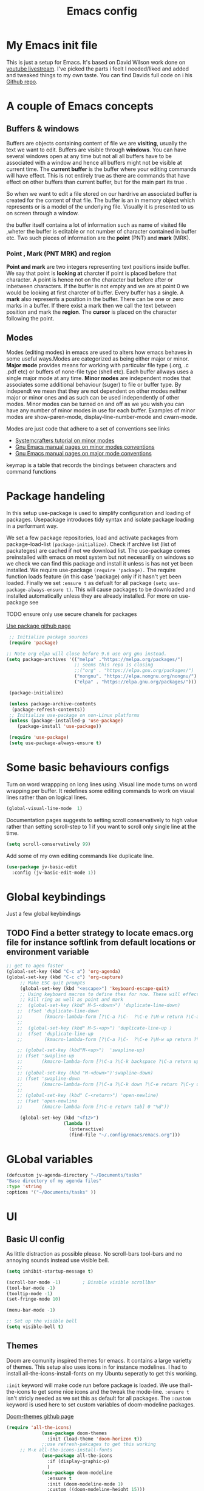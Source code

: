 #+TITLE: Emacs config
#+PROPERTY: header-args:emacs-lisp :tangle ./init.el
* My  Emacs init file
This is just a setup for Emacs.  It's based on David Wilson work done on  [[https://www.youtube.com/playlist?list=PLEoMzSkcN8oPH1au7H6B7bBJ4ZO7BXjSZ][youtube livestream]]. I've picked the parts i feelt I needed/liked and added and tweaked things to my own taste. You can find Davids full code on i his
[[https://github.com/daviwil/emacs-from-scratch][Github repo]]. 

* A couple of Emacs concepts
** Buffers & windows

Buffers are objects containing content of file we are *visiting*, usually the text we want to edit. Buffers are visible through *windows*. You can have several windows open at any time but not all all buffers have to be associated  with a window and hence all buffers might not be visible at current time. The  *current buffer*  is the buffer where your editing commands will have effect. This is not entirely true as there are commands that have effect on other buffers than current buffer,  but  for the main part its true .

So when we want to edit a file  stored on our hardrive an  associated buffer is created for the content of that file.  The buffer is an in memory object  which represents or is  a model of the underlying file. Visually  it is  presented to us on screen through a window.

the buffer itself contains a lot of information such as name of visited file ,wheter the buffer is editable or not 
number of character contained in buffer etc. Two such  pieces of information are the *point* (PNT) and *mark* (MRK).

*** Point , Mark (PNT MRK) and region 

*Point and mark* are two integers representing text positions inside buffer. We say that point is *looking at* charcter if point is placed before that character.  A point is hence not on the character but before after or inbetween characters. If the buffer is not empty and we are at point 0 we would be looking at first charcter of buffer. Every buffer has a single. A *mark* also represents a position in the buffer. There can be one or zero marks in a buffer. If there exist a mark then we call the text between position and mark the *region*.
The *cursor* is placed on the character following the point. 

** Modes

Modes (editing modes) in emacs are used to alters how emacs behaves in some useful ways.Modes are categorized as being either major or minor. *Major mode* provides means for working with particular file type (.org, .c .pdf etc) or buffers of none-file type (shell etc). Each buffer allways uses a single major mode at any time. *Minor modes* are independent modes that associates some additional behaviour (suger) to file or buffer type. By independt we mean that they are not dependent on other modes neither major or minor ones and as such can be used independently of other modes. Minor modes can be turned on and off as we you wish you can have any number of minor modes in use for each buffer. Examples of minor modes are show-paren-mode, display-line-number-mode and cwarn-mode.

  Modes are just code that adhere to a set of  conventions see links
  - [[https://systemcrafters.cc/learning-emacs-lisp/creating-minor-modes][Systemcrafters tutorial on minor modes]]
  - [[https://www.gnu.org/software/emacs/manual/html_node/elisp/Minor-Mode-Conventions.html][Gnu Emacs manual pages on  minor modes conventions]]
  - [[https://www.gnu.org/software/emacs/manual/html_node/elisp/Major-Mode-Conventions.html][Gnu Emacs manual pages on major mode conventions]]
    
keymap is a table that records the bindings between characters and command functions
* Package handeling
  In this setup use-package is used to simplify configuration and loading of packages. Usepackage introduces tidy syntax and isolate package loading in a performant way.
  
  We set a few package repositories, load and activate packages from package-load-list  ~(package-initialize)~. Check if archive list (list of packateges) are cached if not we download list. The use-package comes preinstalled with emacs on most system but not necesarilly on windows so we check we can find this package and install it unless is has not yet been installed.
We require use-package ~(require 'package).~  The require function loads feature (in this case 'package) only if it hasn't yet been loaded. Finally we set ~:ensure t~ as defualt for all package ~(setq use-package-always-ensure t)~. This will cause packages to be downloaded and installed automatically unless they are already installed. For more on use-package see

TODO ensure only use secure chanels for packages 

  [[https://github.com/jwiegley/use-package][Use package github page]]
 
  #+begin_src emacs-lisp
     ;; Initialize package sources
     (require 'package)

    ;; Note org elpa will close before 9.6 use org gnu instead.
    (setq package-archives '(("melpa" ."https://melpa.org/packages/")
                             ;; seems this repo is closing
                             ;;("org" . "https://elpa.gnu.org/packages/")
                             ("nongnu". "https://elpa.nongnu.org/nongnu/")
                             ("elpa" . "https://elpa.gnu.org/packages/")))

     (package-initialize)

     (unless package-archive-contents
      (package-refresh-contents)) 
     ;; Initialize use-package on non-Linux platforms
     (unless (package-installed-p 'use-package)
        (package-install 'use-package))

     (require 'use-package)
     (setq use-package-always-ensure t)

  #+end_src

* Some basic behaviours configs

Turn on word wrappping on long lines using .Visual line mode turns on  word wrapping per buffer. It redefines some editing commands to work on visual lines rather than on logical lines.

  #+begin_src emacs-lisp
    (global-visual-line-mode  1)
  #+end_src

Documentation pages suggests to setting scroll conservatively to high value rather than setting scroll-step to 1 if you want to scroll only single line at the time.

  #+begin_src emacs-lisp
  (setq scroll-conservatively 99)
   #+end_src  

Add some of my own editing commands like duplicate line.
#+begin_src emacs-lisp
      (use-package jv-basic-edit
        :config (jv-basic-edit-mode 1))
#+end_src
* Global  keybindings
Just a few global keybindings

** TODO Find a better strategy to locate emacs.org file for instance softlink from default locations or environment variable

   #+begin_src emacs-lisp
;; get to agen faster
(global-set-key (kbd "C-c a") 'org-agenda)
(global-set-key (kbd "C-c c") 'org-capture)
     ;; Make ESC quit prompts
     (global-set-key (kbd "<escape>") 'keyboard-escape-quit)
     ;; Using keyboard macros to define thes for now. These will effect the
     ;; kill ring as well as point and mark
    ;;  (global-set-key (kbd" M-S-<down>") 'duplicate-line-down)
    ;;  (fset 'duplicate-line-down
    ;;        (kmacro-lambda-form [?\C-a ?\C-  ?\C-e ?\M-w return ?\C-a ?\C-y] 0 "%d"))
    ;; 
    ;;  (global-set-key (kbd" M-S-<up>") 'duplicate-line-up )
    ;;  (fset 'duplicate-line-up 
    ;;        (kmacro-lambda-form [?\C-a ?\C-  ?\C-e ?\M-w up return ?\C-a ?\C-y ?\C-a] 0 "%d"))

    ;; (global-set-key (kbd"M-<up>")  'swapline-up)
    ;; (fset 'swapline-up
    ;;       (kmacro-lambda-form [?\C-a ?\C-k backspace ?\C-a return up ?\C-y ?\C-a tab] 0 "%d"))
    ;;
    ;; (global-set-key (kbd "M-<down>")'swapline-down)
    ;; (fset 'swapline-down
    ;;       (kmacro-lambda-form [?\C-a ?\C-k down ?\C-e return ?\C-y up up ?\C-a ?\C-k down] 0 "%d"))
    ;;
    ;; (global-set-key (kbd" C-<return>") 'open-newline)
    ;; (fset 'open-newline
    ;;       (kmacro-lambda-form [?\C-e return tab] 0 "%d"))

     (global-set-key (kbd "<f12>")
                     (lambda () 
                       (interactive) 
                       (find-file "~/.config/emacs/emacs.org")))
   #+end_src

* GLobal variables
#+begin_src emacs-lisp
(defcustom jv-agenda-directory "~/Documents/tasks" 
"Base directory of my agenda files"
:type 'string
:options '("~/Documents/tasks" ))
#+end_src
* UI
**  Basic UI config
   
   As little distraction as possible please. No scroll-bars tool-bars and no annoying sounds instead use visible bell.

   #+begin_src emacs-lisp 
	 (setq inhibit-startup-message t)

	 (scroll-bar-mode -1)        ; Disable visible scrollbar
	 (tool-bar-mode -1)         
	 (tooltip-mode -1)          
	 (set-fringe-mode 10)       

	 (menu-bar-mode -1)         

	 ;; Set up the visible bell
	 (setq visible-bell t)
   #+end_src
   
** Themes
   Doom are comunity inspired themes for emacs. It contains a large varietty of themes. This setup also uses icons in for instance modelines. I had to install all-the-icons-install-fonts on my Ubuntu seperatly to get this working.

   ~:init~ keyword will make code run before package is loaded. We use thall-the-icons to get some nice icons and the tweak the mode-line. ~:ensure t~ isn't stricly needed as we set this as default for all packages. The ~:custom~  keyword is used here to set custom variables of doom-modeline packages.

   [[https://github.com/doomemacs/themes][Doom-themes github page]]
   
   #+begin_src emacs-lisp
(require 'all-the-icons)
             (use-package doom-themes
               :init (load-theme 'doom-horizon t))
             ;;use refresh-pakcages to get this working
     ;; M-x all-the-icons-install-fonts
             (use-package all-the-icons
               :if (display-graphic-p)
               )
             (use-package doom-modeline
               :ensure t
               :init (doom-modeline-mode 1)
               :custom ((doom-modeline-height 15)))
   #+end_src

** Line numbers

   Most often i don't need to number per line. if i need to know line number i can see it mode-line.
   I use =M-g g= to get to specific line instead of arrows. I do want to se columnnumber in mode line.
   The rest of the code only serve as an example of how we how we could set some value for several modes.
So for instance if  we use global line number the coude would ensure that certain modes still didn't  show line numbers  by adding  hook to each mode  in  list.
   
   #+begin_src emacs-lisp


     (column-number-mode)

     ;; (global-display-line-numbers-mode t)
     (dolist (mode'(org-mode-hook
                    term-mode-hook
                    shell-mode-hook
                    eshell-mode-hook))
       (add-hook mode (lambda() (display-line-numbers-mode 0))))
   #+end_src
   
** Fonts configuration
  
   #+begin_src emacs-lisp 
     (set-face-attribute 'default nil :font "Fira Code Retina" :height 170)

     ;; Set the fixed pitch face
     (set-face-attribute 'fixed-pitch nil :font "Fira Code Retina" :height 210)

     ;; Set the variable pitch face
     (set-face-attribute 'variable-pitch nil :font "Cantarell" :height 210 :weight 'regular)


  #+end_src  

* Improve shell compability
Shell in Emacs sometimes appears to behave differently from your native shell. This can sometimes be because  Emacs (especially GUI version in windows and OS x) only imports minimal set of environment variables. Following will fix this problem.
  
#+begin_src emacs-lisp
(use-package exec-path-from-shell
  :ensure t
  :config
  (when (or (daemonp) (memq window-system '(ns x)))
    (exec-path-from-shell-initialize)))
#+end_src
=memq= tests if object is member of list and returns a list starting with that member and the rest of  the list. so =(memq 'b '(a b c d))=  returns ='(bcd)=.
 
* Completaion  and tools to simplifying editing and navigation
** Swiper

[[https://elpa.gnu.org/packages/swiper.html][swiper elpa]]
[[https://github.com/abo-abo/swiper/tree/c97ea72285f2428ed61b519269274d27f2b695f9][swiper on github]]

An UI on top of ISearch (Incremental Search). Swiper gives an overview of the current regex search candidates. Matches are presented in an intuitive fashion and you can jump to location of selected match  (in buffer search) presented in minibuffer

#+begin_src emacs-lisp
  (use-package swiper
       :ensure t)
#+end_src

** Ivy
   
   Ivy minor mode is a generic completion mechanism for Emacs. Ivy-mode ensures completing-read-function uses ivy for completion. Used for instance when finding files.

   [[https://github.com/abo-abo/swiper][Ivy on github]] 

   
   #+begin_src emacs-lisp   
     (use-package ivy
       :diminish
       :bind (("C-s" . swiper)
	      :map ivy-minibuffer-map
	      ("TAB" . ivy-alt-done)	
	      ("C-l" . ivy-alt-done)
	      ("C-j" . ivy-next-line)
	      ("C-k" . ivy-previous-line)
	      :map ivy-switch-buffer-map
	      ("C-k" . ivy-previous-line)
	      ("C-l" . ivy-done)
	      ("C-d" . ivy-switch-buffer-kill)
	      :map ivy-reverse-i-search-map
	      ("C-k" . ivy-previous-line)
	      ("C-d" . ivy-reverse-i-search-kill))
       :config
       (ivy-mode 1))
   #+end_src

** Counsel 

[[https://github.com/abo-abo/swiper/tree/c97ea72285f2428ed61b519269274d27f2b695f9#counsel][Counsel on github]]

Counsel is defined as minor mode.ivy-mode ensures that any Emacs command using completing-read-function uses ivy for completion.
Counsel takes this further, providing versions of common Emacs commands that are customised to make the best use of Ivy. For example, counsel-find-file has some additional keybindings. Pressing DEL will move you to the parent directory.

Enabling counsel-mode remaps built-in Emacs functions that have counsel replacements:

   #+begin_src emacs-lisp
     (global-set-key (kbd "C-M-j") 'counsel-switch-buffer)
   #+end_src

    
   #+begin_src emacs-lisp
     (use-package counsel
       :bind (("M-x" . counsel-M-x)
	      ("C-x b" . counsel-ibuffer)
	      ("C-x C-f" . counsel-find-file)
	      :map minibuffer-local-map
	      ("C-r" . counsel-minibuffer-history))
       :config
       (setq ivy-initial-alist nil )) ; don't start search with ^

     (use-package ivy-rich
       :init
       (ivy-rich-mode 1))

   #+end_src
   
** Which-key
      Emacs minor mode that displays popup with possible keybindings on prefix commands such C-c C-x M-x. I this config I popup will ony show after beeing idle for at leas 1 second.  
   
   #+begin_src emacs-lisp
     ;;cln/command-log-buffer
     ;;If package is not found try to refresh M-x package-list-packages
     (use-package which-key
       :init (which-key-mode)
       :diminish which-key-mode
       :config
       (setq which-key-idle-delay 1))
   #+end_src

** Hydra
   Lets you do repetive commands in convienient manner. 
   [[https://github.com/abo-abo/hydra][Hydra package on github]]
   #+begin_src emacs-lisp
(use-package hydra)


(defhydra hydra-text-scale(:timeout 4)
  "scale text"
  ("j" text-scale-increase "in")
  ("k" text-scale-decrease "out")
  ("f" nil "finnished" :exit t))

   #+end_src

* Org-mode
[[https://orgmode.org/][org-mode-pages]]
desribes org-mode as a major mode for keeping notes, authoring documents, computational notebooks, literate programming, maintaining to-do lists, planning projects, and more.
it's a realy versatile mode that does a lot of things. For instance this init-file has been written in org-mode using litterate programming. 

** Org basic

    #+begin_src emacs-lisp
      (defun efs/org-font-setup ()
      ;; Replace list hyphen with dot
	(font-lock-add-keywords 'org-mode
				'(("^ *\\([-]\\) "
				   (0 (prog1 () (compose-region (match-beginning 1) (match-end 1) "•"))))))

	;; Set faces for heading levels
	(dolist (face '((org-level-1 . 1.2)
			(org-level-2 . 1.1)
			(org-level-3 . 1.05)
			(org-level-4 . 1.0)
			(org-level-5 . 1.1)
			(org-level-6 . 1.1)
			(org-level-7 . 1.1)
			(org-level-8 . 1.1)))
	  (set-face-attribute (car face) nil :font "Cantarell" :weight 'regular :height (cdr face)))

      ;; Ensure that anything that should be fixed-pitch in Org files appears that way
	(set-face-attribute 'org-block nil    :foreground nil :inherit 'fixed-pitch)
	(set-face-attribute 'org-table nil    :inherit 'fixed-pitch)
	(set-face-attribute 'org-formula nil  :inherit 'fixed-pitch)
	(set-face-attribute 'org-code nil     :inherit '(shadow fixed-pitch))
	(set-face-attribute 'org-table nil    :inherit '(shadow fixed-pitch))
	(set-face-attribute 'org-verbatim nil :inherit '(shadow fixed-pitch))
	(set-face-attribute 'org-special-keyword nil :inherit '(font-lock-comment-face fixed-pitch))
	(set-face-attribute 'org-meta-line nil :inherit '(font-lock-comment-face fixed-pitch))
	(set-face-attribute 'org-checkbox nil  :inherit 'fixed-pitch)
	(set-face-attribute 'line-number nil :inherit 'fixed-pitch)
	(set-face-attribute 'line-number-current-line nil :inherit 'fixed-pitch))

    #+end_src

    #+begin_src emacs-lisp
	  (use-package org
	    :hook (org-mode . efs/org-mode-setup)
	    :config
	    (setq org-ellipsis " ▾" 
		  org-hide-emphasis-markers t
		  org-src-tab-acts-natively t))


    #+end_src

    #+begin_src emacs-lisp
      (defun efs/org-mode-setup()
        (org-indent-mode)
        (variable-pitch-mode 1)
        (visual-line-mode 1))
    #+end_src

    #+begin_src emacs-lisp
      (use-package org-bullets
	:after org
	:hook (org-mode . org-bullets-mode)
	:custom
	(org-bullets-bullet-list '("◉" "○" "●" "○" "●" "○" "●")))
        #+end_src

    #+begin_src emacs-lisp
      (defun efs/org-mode-visual-fill ()
	(setq visual-fill-column-width 100
	      visual-fill-column-center-text t)
	(visual-fill-column-mode 1))

    #+end_src

    #+begin_src emacs-lisp
 (use-package visual-fill-column
   :hook (org-mode . efs/org-mode-visual-fill))

    #+end_src

** Org agenda
For agenda to work we need to tell which file to track in our agenda  using =org-agenda-files.= Agenda doesn't output log when for instance when mark things as finnished or done by default =org-agenda-start-with-log-mode=  starts agenda with logging turned on. The =org-log-done= is used to tell what to log when we mark task as DONE. The org-log-drawer is at least suppose allow for us to fold away those notes so that they are not visibla all the the time but can be accessed through a "drawer".  Here i use backquote constructs to evaluate elements see [[https://www.gnu.org/software/emacs/manual/html_node/elisp/Backquote.html][Backquote evaluate list elements]]. If we just create the list of function calls to expand-filename they want be evaluated and org-agende will throw wrong type error. Could probably us cons to create the list but this feels tidier  to mean.

#+begin_src emacs-lisp

  (setq org-agenda-files 
        `( , (expand-file-name "Tasks.org" jv-agenda-directory)
             , (expand-file-name "Birthdays.org" jv-agenda-directory)
             , (expand-file-name "Archives.org" jv-agenda-directory)
             , (expand-file-name "Projects.org" jv-agenda-directory)
             , (expand-file-name "Next.org" jv-agenda-directory)))

  (setq org-agenda-start-with-log-mode t)
  (setq org-log-done 'time)
  (setq org-log-into-drawer t)
#+end_src

We can add our own keyword and workflow to our own taste using =org-todo-keywords=. These can be set inside org files per file as well.
#+begin_src emacs-lisp
  (setq org-todo-keywords  
        '((sequence  "TODO(t)" "NEXT(n)" "|" "DONE(d)")
          (sequence  "BACKLOG(b)" "NEXT(n)" "ACTIVE(a)" "|" "DONE(d)")))
          
;; (setq org-todo-keyword-faces
;;       '(("TODO" . org-warning) ("STARTED" . "yellow")
;;         ("CANCELED" . (:foreground "blue" :weight bold))))
#+end_src

At some point the task list might we swamped with finnished tasks. We can stash these away in a seperate file. This can be done with org-refile command. Below we set the allowed targets.   =Advice-add=
line makes sure things get saved after refiling. Use keybord shortcut =C-c C-w=.

#+begin_src emacs-lisp
  (setq org-refile-targets
    '(("Archives.org" :maxlevel . 1)
      ("Tasks.org" :maxlevel . 1)))
  ;; Save Org buffers after refiling!
  (advice-add 'org-refile :after 'org-save-all-org-buffers)
#+end_src

We can add tags to task   and here are some custom tags NEED TO LOOK OVER TAGS I WANT USE.
TODO think through which tags i want to use
#+begin_src emacs-lisp
(setq org-tag-alist
    '((:startgroup)
       ; Put mutually exclusive tags here
       (:endgroup)
       ("@errand" . ?E)
       ("@home" . ?H)
       ("@work" . ?W)
       ("agenda" . ?a)
       ("planning" . ?p)
       ("publish" . ?P)
       ("batch" . ?b)
       ("note" . ?n)
       ("idea" . ?i)))
#+end_src

Customization of the agenda views 

#+begin_src emacs-lisp
  ;; Configure custom agenda views
  (setq org-agenda-custom-commands

   '(("g" "GTD view" 
      ((agenda "")
       (todo "NEXT" ((org-agenda-overriding-header "Next action:")))
       (todo "WAITING" ((org-agenda-overriding-header "Waiting on:")))
       (todo "DONE" ((org-agenda-overriding-header "Completed items:")))
       (tags "Project" ((org-agenda-overriding-header "Projects in progress:")))))

       ("d" "Dashboard" ((agenda "" ((org-deadline-warning-days 7)))
      (todo "NEXT"((org-agenda-overriding-header "Next Tasks")))
      (tags-todo "agenda/ACTIVE" ((org-agenda-overriding-header "Active Projects")))))
       ("n" "Next Tasks"
     ((todo "NEXT"((org-agenda-overriding-header "Next Tasks")))))
    ("W" "Work Tasks" tags-todo "+work-email")
    ;; Low-effort next actions
    ("e" tags-todo "+TODO=\"NEXT\"+Effort<15&+Effort>0"
     ((org-agenda-overriding-header "Low Effort Tasks")
      (org-agenda-max-todos 20)
      (org-agenda-files org-agenda-files)))

    ("w" "Workflow Status"
     ((todo "WAIT"
            ((org-agenda-overriding-header "Waiting on External")
             (org-agenda-files org-agenda-files)))
      (todo "REVIEW"
            ((org-agenda-overriding-header "In Review")
             (org-agenda-files org-agenda-files)))
      (todo "PLAN"
            ((org-agenda-overriding-header "In Planning")
             (org-agenda-todo-list-sublevels nil)
             (org-agenda-files org-agenda-files)))
      (todo "BACKLOG"
            ((org-agenda-overriding-header "Project Backlog")
             (org-agenda-todo-list-sublevels nil)
             (org-agenda-files org-agenda-files)))
      (todo "READY"
            ((org-agenda-overriding-header "Ready for Work")
             (org-agenda-files org-agenda-files)))
      (todo "ACTIVE"
            ((org-agenda-overriding-header "Active Projects")
             (org-agenda-files org-agenda-files)))
      (todo "COMPLETED"
            ((org-agenda-overriding-header "Completed Projects")
             (org-agenda-files org-agenda-files)))
      (todo "CANC"
            ((org-agenda-overriding-header "Cancelled Projects")
             (org-agenda-files org-agenda-files)))))))

#+end_src

** Captures
 Will use this to scribble down ideas that pop up and disturb workflow. It will stash them away into task file under a separate heading 
#+begin_src emacs-lisp
    (setq org-capture-templates
      `(("t" "Tasks / Projects")
        ("tt" "Task" entry (file+olp
                            ,(expand-file-name "Tasks.org" jv-agenda-directory) "Inbox")
             "* TODO %?\n  %U\n  %a\n  %i" :empty-lines 1)

        ("j" "Journal Entries")
        ("jj" "Journal" entry
             (file+olp+datetree 
              ,(expand-file-name "Journal.org"  jv-agenda-directory))
             "\n* %<%I:%M %p> - Journal :journal:\n\n%?\n\n"
             ;; ,(dw/read-file-as-string "~/Notes/Templates/Daily.org")
             :clock-in :clock-resume
             :empty-lines 1)
        ("jm" "Meeting" entry
             (file+olp+datetree ,(expand-file-name "Journal.org"  jv-agenda-directory))
             "* %<%I:%M %p> - %a :meetings:\n\n%?\n\n"
             :clock-in :clock-resume
             :empty-lines 1)

        ("w" "Workflows")
        ("we" "Checking Email" entry (file+olp+datetree 
,(expand-file-name "Journal.org"  jv-agenda-directory))
             "* Checking Email :email:\n\n%?" :clock-in :clock-resume :empty-lines 1)

        ("m" "Metrics Capture")
        ("mw" "Weight" table-line (file+headline ,(expand-file-name "Metrics.org"  jv-agenda-directory)
 "Weight")
         "| %U | %^{Weight} | %^{Notes} |" :kill-buffer t))) 

            (define-key global-map (kbd "C-c j")
              (lambda () (interactive) (org-capture nil "jj")))

#+end_src

** Org babel mode
   Babel adds ability to execute source code within org documents. Babel allows for data to be passed accross different parts of document independently of source languages and applications. For instance we could have a python block outputting some data as input to c block which later could be passed through GnuPlot block and to finally be embedded in document as plot. Using org babel mode we can use org for literal programming. Babel can reprocess document and write source code to seperate file  (tangled in literate programming jargon).  

*** Babel languages config
  
  #+begin_src emacs-lisp :results value 
    (org-babel-do-load-languages
    'org-babel-do-load-languages '(
    (emacs-lisp . t)
    (java . t)
    (javascript. t)
    (python . t)))
    #+end_src

*** Org-structure templates  configs [[https://orgmode.org/worg/org-contrib/babel/languages/][structured templates]]
    #+begin_src emacs-lisp 
      (require 'org-tempo)
      (add-to-list 'org-structure-template-alist '("sh" . "src shell"))
      (add-to-list 'org-structure-template-alist '("el" . "src emacs-lisp"))
      (add-to-list 'org-structure-template-alist '("py" . "src python"))
      ( add-to-list 'org-structure-template-alist ' ("java"."src java"))
( add-to-list 'org-structure-template-alist ' ("javascript"."src javascript"))
      (add-to-list 'org-structure-template-alist '("xml" . "src xml"))
  #+end_src

*** Org-babel  tangle configs    

    #+begin_src emacs-lisp
          ;;auto-tangle files to target on save
      (defun efs/org-babel-tangle-config ()
        (when (string-equal (buffer-file-name)
      (expand-file-name "emacs.org"))
      ;; Dynamic scoping to the rescue
      (let ((org-confirm-babel-evaluate nil))
        (org-babel-tangle))))

      (add-hook 'org-mode-hook (lambda () (add-hook 'after-save-hook #'efs/org-babel-tangle-config)))
    #+end_src
  
* Development
  This is separarae section on development modes and tools.
**  Common settings for all dev modes

rainbow delimiters helps you keep track of matching parantesis etc.

   #+begin_src emacs-lisp
     (use-package rainbow-delimiters
       :hook (prog-mode . rainbow-delimiters-mode))
   #+end_src   
   
Auto match pairs of things such as parentecis with =electric-pair-mode= and light up matching parentices with =show-paren-mode=.

  #+begin_src emacs-lisp
    (use-package prog-mode
      :ensure nil
      :init (show-paren-mode  t)
      (electric-pair-mode 1  ))
  #+end_src

** langauges
*** yasnippets
Is a minor mode providing template system. It features abbreviations that can be expanded automatically into function templates. You can define your own templates and/or use prexisting ones.

    #+begin_src emacs-lisp
      (use-package yasnippet
       :init
       (setq lsp-completion-provider :none) 
      :config
       (setq yas-snippets-dirs '("~/programering/settings/emacs2021/snippets"))
       (yas-global-mode 1))    
  #+end_src

 =yasnippet-snippets= is a set of predefined snippets for a lot of languages.
 
    #+begin_src emacs-lisp
    (use-package yasnippet-snippets)
    #+end_src
    
***  Breadcrumbs in LSP mode

    #+begin_src emacs-lisp
      (defun  efs/lsp-mode-setup ()
        ;; (setq lsp-headerline-breadcrumb-segments '(path-up-to-project file ;; symbols))
      (lsp-headerline-breadcrumb-mode 1))
    #+end_src

*** LSP servers ( Language Server  Protocol)

LSP is an effort made by VSCode team to standardize the protocol for language servers.The idea is to have single standardize server protocol between language server and dev-tool. In such an scenario we can reuse language server accross different devtools with minimal effort which is good news for both language providers and tooling vendors. Information about LSP support can be found at [[https://emacs-lsp.github.io/lsp-mode/][Emacs LSP-mode language support pages]]. 

LSP-mode for emacs aims to provide a more IDE like experience to emacs. Normally you are required to seperatly install a language server for each language. Again the link above will provide needed information on specific language support. 

~:commands~ keyword  creates autoloads for the commands you list. An autoload in elisp is a mechanism to make known (register) a function but defer of loading the file that actualy defines it.
The file is instead loaded at first call to function or macro. The hook =(:hook)= is setup to call =efs/lsp-mode-setup= function which simply setups breadcrumb mode in all our LSP buffers(windows?).The prefix keybinding for lsp commmands is set to =C-c l=. Finally we enable which-key for LSP.

Some keybinding and commands to get you started  (remember prefix keybining was set to C-c l).
 
    C-c l g r find references
    C-c l g g find definitions
    C-l l r r refactor rename
    fly-make-show-diagnostic-buffer show buffer with errors
 
There exist a =lsp-format-buffer= command but might be a better idea to us seperate language specific formatter for this job
   
    #+begin_src emacs-lisp
    (use-package lsp-mode
    :commands (lsp lsp-deferred)
    :hook (lsp-mode . efs/lsp-mode-setup)
    :init
    (setq lsp-keymap-prefix "C-c l")  
    :config
    (lsp-enable-which-key-integration t))
    #+end_src
    
*** Better LSP UI 
    #+begin_src emacs-lisp
      (use-package lsp-ui
        :hook (lsp-ui . lsp-ui-mode)
        :config
        (setq lsp-ui-doc-enable nil)
        (setq lsp-ui-doc-header t)
        (setq lsp-ui-doc-include-signature t)
        :custom (lsp-ui-doc-position  'bottom))
     #+end_src
    
***  Treemacs for nice treestructures
    #+begin_src emacs-lisp
    (use-package lsp-treemacs
    :after lsp)
    #+end_src
*** lsp with ivy integration 
    #+begin_src emacs-lisp
    (use-package lsp-ivy)
    #+end_src
    
*** TypeSript
TypeScript mode to get lsp-server functioning the [[https://emacs-lsp.github.io/lsp-mode/page/lsp-typescript/][JavaScript/TypeSecript theia-ide]] from lsp documentation pages. You can install it using npm with following command. 

npm i -g typescript-language-server; npm i -g typescript

    #+begin_src emacs-lisp
    (use-package typescript-mode
    :mode "\\.ts\\'"
    :hook (typescript-mode . lsp-deferred)
    :config
    (setq typescript-indent-level 2))
    #+end_src

    
*** python
(require 'cl)
#+begin_src emacs-lisp
(use-package dap-mode
  ;; Uncomment the config below if you want all UI panes to be hidden by default!
  ;; :custom
  ;; (lsp-enable-dap-auto-configure nil)
  ;; :config
  ;; (dap-ui-mode 1)
  :commands dap-debug
  :config
  ;; Set up Node debugging
  (require 'dap-node)
  (dap-node-setup)) ;; Automatically installs Node debug adapter if needed

  ;; Bind `C-c l d` to `dap-hydra` for easy access
  ;; general-define-key
  ;;  :keymaps 'lsp-mode-map
  ;;  :prefix lsp-keymap-prefix
  ;;  "d" '(dap-hydra t :wk "debugger")))
#+end_src

=pip install --user "python-language-server[all]"=

#+begin_src emacs-lisp
  (use-package python-mode
    :ensure t
    :hook (python-mode . lsp-deferred)
    :custom
    ;; NOTE: Set these if Python 3 is called "python3" on your system!
    (python-shell-interpreter "python3")
     (dap-python-executable "python3")
    (dap-python-debugger 'debugpy)
    :config
    (require 'dap-python))
#+end_src

#+begin_src emacs-lisp
(use-package pyvenv
  :after python-mode
  :config
  (pyvenv-mode 1))
#+end_src
*** Shell  scripts

Use =npm i -g bash-language-server= to install bash language server.

#+begin_src emacs-lisp
      (use-package sh-mode
        :mode "\\.sh\\'"
        :ensure nil
        :hook (sh-mode . lsp-deferred))
    #+end_src
   
***  Emacs Lisp mode

(setq company-global-modes nil)

#+begin_src emacs-lisp
   (defun   jv/setup-emacs-lisp-mode()
   (message "running my hook")
;;     (push '(company-elisp :with company-yasnippet)  company-backends)
     (setq-local  company-backends '((company-elisp :with company-yasnippet))))
#+end_src


#+begin_src emacs-lisp
  ;; TODO hmm would like to make a seperation as well that is use :separate
  (use-package emacs-lisp-mode
    :ensure nil
    :mode  "\\.el\\'"
    :hook (emacs-lisp-mode . company-mode)
    ;;company-elisp is obsolete?
    ;; could just use push instead?
    :custom  (company-backends    '(( company-yasnippet :separate company-capf company-dabbrev-code ))))
                                            ;;  ( emacs-lisp-mode . jv/setup-emacs-lisp-mode) )
#+end_src

** Company mode
Is a built in mode hence ensure nil.
[[http://company-mode.github.io/manual/Backends.html#Backends-Usage-Basics][Company backends documentation]] 

#+begin_src emacs-lisp
  (use-package company
    :after lsp-mode
    :hook (lsp-mode . company-mode)
    ;;:init
    ;;(setq company-format-margin-function  #'company-vscode-dark-icons-margin) 
    :bind (:map company-active-map
           ("<tab>" . company-complete-selection))
          (:map lsp-mode-map
           ("<tab>" . company-indent-or-complete-common))
          :config (setq    company-show-quick-access t)
          :custom
         ( company-format-margin-function  #'company-vscode-dark-icons-margin)
            (company-require-match 'never)
            (company-tooltip-align-annotations t)
          (company-minimum-prefix-length 1)
          (company-idle-delay 0.1))
#+end_src


  #+begin_src emacs-lisp
  (use-package company-quickhelp
    :hook (company-mode . company-quickhelp-mode))
#+end_src

** Projectile
   Project managing package. [[https://github.com/bbatsov/projectile][Projectile github-page]]
   
   #+begin_src emacs-lisp

     (use-package projectile
       :diminish projectile-mode
       :config (projectile-mode)
       :custom (projectile-completion-system 'ivy)
       :bind-keymap
       ("C-c p". projectile-command-map)
       :init
       (when (file-directory-p "~/programering")
	 (setq projectile-project-search '("~programering")))
       (setq projectile-switch-project-action #'projectile-dired))

     (use-package  counsel-projectile
       :config (counsel-projectile-mode))
     ;;#' is like ' but for functions returns function object without evaluating it # is mainly help to byte compiler 
     ;; https://www.gnu.org/software/emacs/manual/html_node/elisp/Anonymous-Functions.html#Anonymous-Functions  

     ;;.dir-locals.el
     ;; can be use for directory local variables for instance
     ;;((nil .((projectile-project-run-cmd ."npm start") )))

   #+end_src

* Better documentation
**  The helpful package
   
  [[https://github.com/Wilfred/helpful][helpful github page]]
   Helpful is an alternative to the built-in Emacs help that provides much more contextual information.

   #+begin_src emacs-lisp
     (use-package helpful
       :custom
       (counsel-describe-function-function #'helpful-callable)
       (counsel-describe-variable-function #'helpful-variable)
       :bind
       ([remap describe-function] . counsel-describe-function)
       ([remap describe-command] . helpful-command)
       ([remap describe-variable] . counsel-describe-variable)
       ([remap describe-key] . helpful-key))
   #+end_src
  
* Just some random helpfull packages

  #+begin_src emacs-lisp
(use-package command-log-mode)
  #+end_src


* Set by emacs customization
  
  #+begin_src emacs-lisp
    (custom-set-variables
     ;; custom-set-variables was added by Custom.
     ;; If you edit it by hand, you could mess it up, so be careful.
     ;; Your init file should contain only one such instance.
     ;; If there is more than one, they won't work right.
     '(custom-safe-themes
       '("23c806e34594a583ea5bbf5adf9a964afe4f28b4467d28777bcba0d35aa0872e" default))
     '(exwm-floating-border-color "#16161c")
     '(fci-rule-color "#f9cec3")
     '(highlight-tail-colors ((("#203a3b") . 0) (("#283841") . 20)))
     '(jdee-db-active-breakpoint-face-colors (cons "#16161c" "#e95678"))
     '(jdee-db-requested-breakpoint-face-colors (cons "#16161c" "#09f7a0"))
     '(jdee-db-spec-breakpoint-face-colors (cons "#16161c" "#6a6a6a"))
     '(objed-cursor-color "#e95678")
     '(package-selected-packages
       '(visual-fill-column org-bullets magit counsel-projetile hydra helpful which-key doom-themes swiper doom-modeline ivy command-log-mode use-package))
     '(pdf-view-midnight-colors (cons "#c7c9cb" "#232530"))
     '(rustic-ansi-faces
       ["#232530" "#e95678" "#09f7a0" "#fab795" "#21bfc2" "#6c6f93" "#59e3e3" "#c7c9cb"])
     '(vc-annotate-background "#232530")
     '(vc-annotate-color-map
       (list
	(cons 20 "#09f7a0")
	(cons 40 "#59e19c")
	(cons 60 "#a9cc98")
	(cons 80 "#fab795")
	(cons 100 "#f6ab8f")
	(cons 120 "#f39f89")
	(cons 140 "#f09383")
	(cons 160 "#c48788")
	(cons 180 "#987a8d")
	(cons 200 "#6c6f93")
	(cons 220 "#95668a")
	(cons 240 "#bf5e81")
	(cons 260 "#e95678")
	(cons 280 "#c95b74")
	(cons 300 "#a96071")
	(cons 320 "#89656d")
	(cons 340 "#f9cec3")
	(cons 360 "#f9cec3")))
     '(vc-annotate-very-old-color nil))
    (custom-set-faces
     ;; custom-set-faces was added by Custom.
     ;; If you edit it by hand, you could mess it up, so be careful.
     ;; Your init file should contain only one such instance.
     ;; If there is more than one, they won't work right.
     )
  #+end_src

